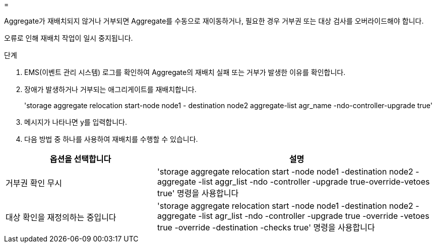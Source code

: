 = 


Aggregate가 재배치되지 않거나 거부되면 Aggregate를 수동으로 재이동하거나, 필요한 경우 거부권 또는 대상 검사를 오버라이드해야 합니다.

오류로 인해 재배치 작업이 일시 중지됩니다.

.단계
. EMS(이벤트 관리 시스템) 로그를 확인하여 Aggregate의 재배치 실패 또는 거부가 발생한 이유를 확인합니다.
. 장애가 발생하거나 거부되는 애그리게이트를 재배치합니다.
+
'storage aggregate relocation start-node node1 - destination node2 aggregate-list agr_name -ndo-controller-upgrade true'

. 메시지가 나타나면 y를 입력합니다.
. 다음 방법 중 하나를 사용하여 재배치를 수행할 수 있습니다.


[cols="35,65"]
|===
| 옵션을 선택합니다 | 설명 


| 거부권 확인 무시 | 'storage aggregate relocation start -node node1 -destination node2 -aggregate -list aggr_list -ndo -controller -upgrade true-override-vetoes true' 명령을 사용합니다 


| 대상 확인을 재정의하는 중입니다 | 'storage aggregate relocation start -node node1 -destination node2 -aggregate -list agr_list -ndo -controller -upgrade true -override -vetoes true -override -destination -checks true' 명령을 사용합니다 
|===